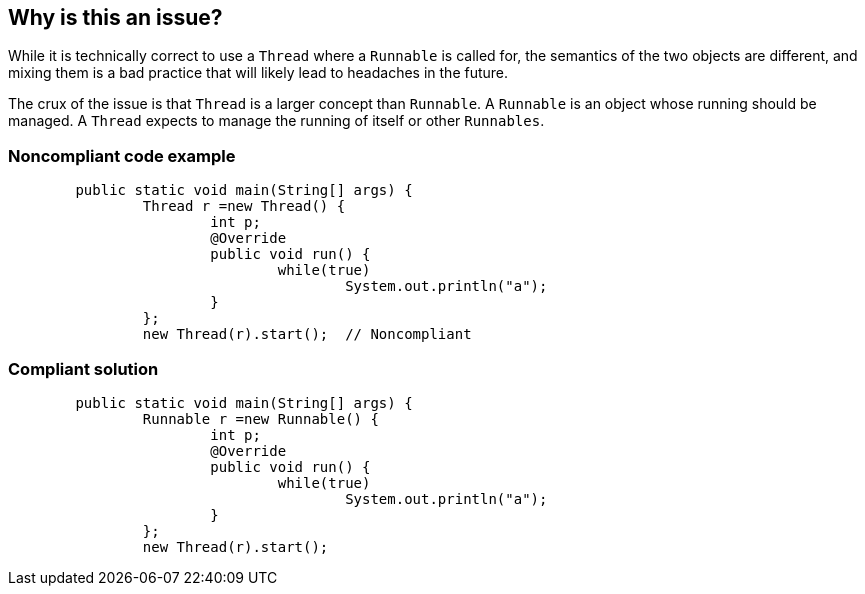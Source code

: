 == Why is this an issue?

While it is technically correct to use a ``++Thread++`` where a ``++Runnable++`` is called for, the semantics of the two objects are different, and mixing them is a bad practice that will likely lead to headaches in the future.


The crux of the issue is that ``++Thread++`` is a larger concept than ``++Runnable++``. A ``++Runnable++`` is an object whose running should be managed. A ``++Thread++`` expects to manage the running of itself or other ``++Runnables++``. 


=== Noncompliant code example

[source,java]
----
	public static void main(String[] args) {
		Thread r =new Thread() {
			int p;
			@Override
			public void run() {
				while(true)
					System.out.println("a");
			}
		};
		new Thread(r).start();  // Noncompliant
----


=== Compliant solution

[source,java]
----
	public static void main(String[] args) {
		Runnable r =new Runnable() {
			int p;
			@Override
			public void run() {
				while(true)
					System.out.println("a");
			}
		};
		new Thread(r).start();
----


ifdef::env-github,rspecator-view[]

'''
== Implementation Specification
(visible only on this page)

=== Message

* Argument n is a "Thread".
* "XXX" is a "Thread".


'''
== Comments And Links
(visible only on this page)

=== on 20 Jan 2015, 16:20:05 Ann Campbell wrote:
\[~nicolas.peru] I'd like to add a simile to illustrate the issue. What do you think of this?


____
It would be something like asking Sir Edmund Hillary to take a hike up the nearest hill with you.
____

endif::env-github,rspecator-view[]
